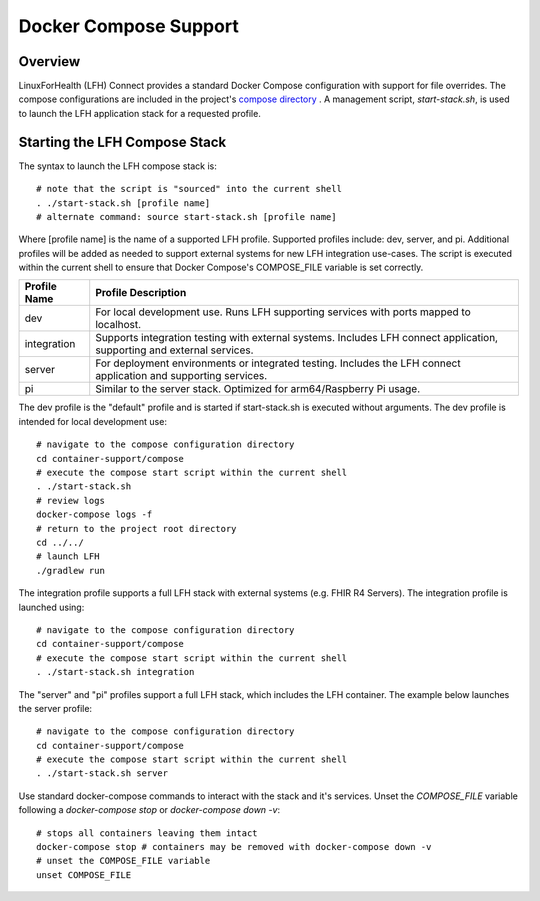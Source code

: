 Docker Compose Support
**********************

Overview
========

LinuxForHealth (LFH) Connect provides a standard Docker Compose configuration with support for file overrides. The compose configurations are included in the project's `compose directory <https://github.com/LinuxForHealth/connect/tree/master/container-support/compose>`_ . A management script, `start-stack.sh`, is used to launch the LFH application stack for a requested profile.

Starting the LFH Compose Stack
==============================

The syntax to launch the LFH compose stack is::

    # note that the script is "sourced" into the current shell
    . ./start-stack.sh [profile name]
    # alternate command: source start-stack.sh [profile name]    

Where [profile name] is the name of a supported LFH profile. Supported profiles include: dev, server, and pi. Additional profiles will be added as needed to support external systems for new LFH integration use-cases. The script is executed within the current shell to ensure that Docker Compose's COMPOSE_FILE variable is set correctly.

+--------------------+----------------------------------------------------------------------------------------------------------------------------+
| Profile Name       | Profile Description                                                                                                        |
+====================+============================================================================================================================+
| dev                | For local development use. Runs LFH supporting services with ports mapped to localhost.                                    |
+--------------------+----------------------------------------------------------------------------------------------------------------------------+
| integration        | Supports integration testing with external systems. Includes LFH connect application, supporting and external services.    |
+--------------------+----------------------------------------------------------------------------------------------------------------------------+
| server             | For deployment environments or integrated testing. Includes the LFH connect application and supporting services.           |
+--------------------+----------------------------------------------------------------------------------------------------------------------------+
| pi                 | Similar to the server stack. Optimized for arm64/Raspberry Pi usage.                                                       |
+--------------------+----------------------------------------------------------------------------------------------------------------------------+

The dev profile is the "default" profile and is started if start-stack.sh is executed without arguments. The dev profile is intended for local development use::

    # navigate to the compose configuration directory
    cd container-support/compose
    # execute the compose start script within the current shell
    . ./start-stack.sh
    # review logs
    docker-compose logs -f
    # return to the project root directory
    cd ../../
    # launch LFH
    ./gradlew run

The integration profile supports a full LFH stack with external systems (e.g. FHIR R4 Servers). The integration profile is launched using::

    # navigate to the compose configuration directory
    cd container-support/compose
    # execute the compose start script within the current shell
    . ./start-stack.sh integration

The "server" and "pi" profiles support a full LFH stack, which includes the LFH container. The example below launches the server profile::

    # navigate to the compose configuration directory
    cd container-support/compose
    # execute the compose start script within the current shell
    . ./start-stack.sh server

Use standard docker-compose commands to interact with the stack and it's services. Unset the `COMPOSE_FILE` variable following a `docker-compose stop` or `docker-compose down -v`::

    # stops all containers leaving them intact
    docker-compose stop # containers may be removed with docker-compose down -v
    # unset the COMPOSE_FILE variable
    unset COMPOSE_FILE
    